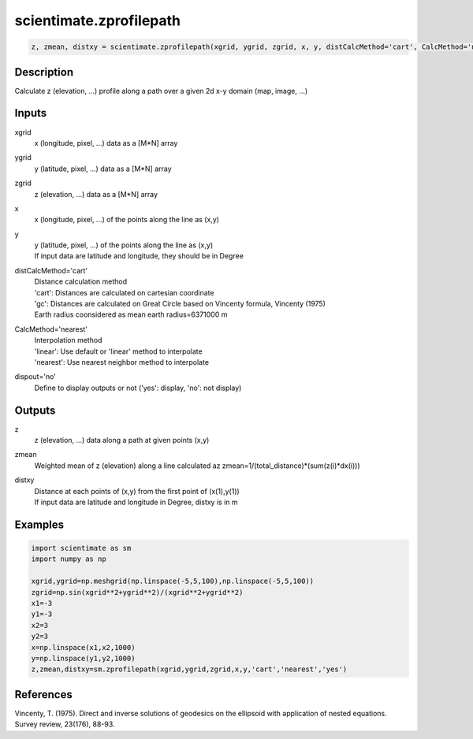 .. ++++++++++++++++++++++++++++++++YA LATIF++++++++++++++++++++++++++++++++++
.. +                                                                        +
.. + ScientiMate                                                            +
.. + Earth-Science Data Analysis Library                                    +
.. +                                                                        +
.. + Developed by: Arash Karimpour                                          +
.. + Contact     : www.arashkarimpour.com                                   +
.. + Developed/Updated (yyyy-mm-dd): 2017-08-01                             +
.. +                                                                        +
.. ++++++++++++++++++++++++++++++++++++++++++++++++++++++++++++++++++++++++++

scientimate.zprofilepath
========================

.. code:: python

    z, zmean, distxy = scientimate.zprofilepath(xgrid, ygrid, zgrid, x, y, distCalcMethod='cart', CalcMethod='nearest', dispout='no')

Description
-----------

Calculate z (elevation, ...) profile along a path over a given 2d x-y domain (map, image, ...)

Inputs
------

xgrid
    x (longitude, pixel, ...) data as a [M*N] array
ygrid
    y (latitude, pixel, ...) data as a [M*N] array
zgrid
    z (elevation, ...) data as a [M*N] array
x
    x (longitude, pixel, ...) of the points along the line as (x,y)
y
    | y (latitude, pixel, ...) of the points along the line as (x,y)
    | If input data are latitude and longitude, they should be in Degree
distCalcMethod='cart'
    | Distance calculation method 
    | 'cart': Distances are calculated on cartesian coordinate
    | 'gc': Distances are calculated on Great Circle based on Vincenty formula, Vincenty (1975)
    | Earth radius coonsidered as mean earth radius=6371000 m
CalcMethod='nearest'
    | Interpolation method 
    | 'linear': Use default or 'linear' method to interpolate
    | 'nearest': Use nearest neighbor method to interpolate
dispout='no'
    Define to display outputs or not ('yes': display, 'no': not display)

Outputs
-------

z
    z (elevation, ...) data along a path at given points (x,y)
zmean
    Weighted mean of z (elevation) along a line calculated az zmean=1/(total_distance)*(sum(z(i)*dx(i)))
distxy
    | Distance at each points of (x,y) from the first point of (x(1),y(1))
    | If input data are latitude and longitude in Degree, distxy is in m

Examples
--------

.. code:: python

    import scientimate as sm
    import numpy as np

    xgrid,ygrid=np.meshgrid(np.linspace(-5,5,100),np.linspace(-5,5,100))
    zgrid=np.sin(xgrid**2+ygrid**2)/(xgrid**2+ygrid**2)
    x1=-3
    y1=-3
    x2=3
    y2=3
    x=np.linspace(x1,x2,1000)
    y=np.linspace(y1,y2,1000)
    z,zmean,distxy=sm.zprofilepath(xgrid,ygrid,zgrid,x,y,'cart','nearest','yes')

References
----------

Vincenty, T. (1975). 
Direct and inverse solutions of geodesics on the ellipsoid with application of nested equations. 
Survey review, 23(176), 88-93.

.. License & Disclaimer
.. --------------------
..
.. Copyright (c) 2020 Arash Karimpour
..
.. http://www.arashkarimpour.com
..
.. THE SOFTWARE IS PROVIDED "AS IS", WITHOUT WARRANTY OF ANY KIND, EXPRESS OR
.. IMPLIED, INCLUDING BUT NOT LIMITED TO THE WARRANTIES OF MERCHANTABILITY,
.. FITNESS FOR A PARTICULAR PURPOSE AND NONINFRINGEMENT. IN NO EVENT SHALL THE
.. AUTHORS OR COPYRIGHT HOLDERS BE LIABLE FOR ANY CLAIM, DAMAGES OR OTHER
.. LIABILITY, WHETHER IN AN ACTION OF CONTRACT, TORT OR OTHERWISE, ARISING FROM,
.. OUT OF OR IN CONNECTION WITH THE SOFTWARE OR THE USE OR OTHER DEALINGS IN THE
.. SOFTWARE.

